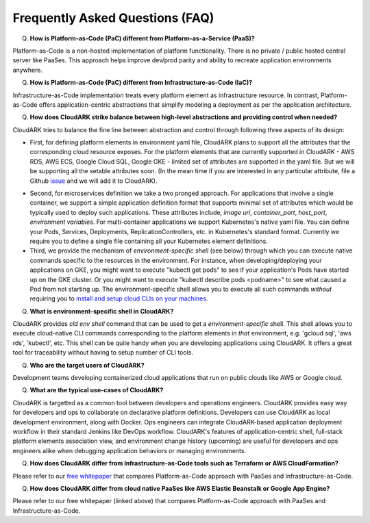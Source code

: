 Frequently Asked Questions (FAQ)
---------------------------------

Q) **How is Platform-as-Code (PaC) different from Platform-as-a-Service (PaaS)?**

Platform-as-Code is a non-hosted implementation of platform functionality. 
There is no private / public hosted central server like PaaSes. 
This approach helps improve dev/prod parity and ability to recreate application environments anywhere.


Q) **How is Platform-as-Code (PaC) different from Infrastructure-as-Code (IaC)?**

Infrastructure-as-Code implementation treats every platform element as infrastructure resource. 
In contrast, Platform-as-Code offers application-centric abstractions that simplify modeling a deployment as per the application architecture.


Q) **How does CloudARK strike balance between high-level abstractions and providing control when needed?**

CloudARK tries to balance the fine line between abstraction and control through following three aspects of its design:

- First, for defining platform elements in environment yaml file, CloudARK plans to support all the attributes that
  the corresponding cloud resource exposes. For the platform elements that are currently supported in CloudARK - AWS RDS,
  AWS ECS, Google Cloud SQL, Google GKE - limited set of attributes are supported in the yaml file. But we will be
  supporting all the setable attributes soon. (In the mean time if you are interested in any particular attribute,
  file a Github issue_ and we will add it to CloudARK).

.. _issue: https://github.com/cloud-ark/cloudark/issues


- Second, for microservices definition we take a two pronged approach. For applications that involve a single container, we
  support a simple application definition format that supports minimal set of attributes which would be typically used
  to deploy such applications. These attributes include, *image uri*, *container_port*, *host_port*, *environment
  variables*. For multi-container applications we support Kubernetes's native yaml file. You can define your Pods, Services, Deployments,
  ReplicationControllers, etc. in Kubernetes's standard format. Currently we require you to define a single file
  containing all your Kubernetes element definitions.


- Third, we provide the mechanism of *environment-specific shell* (see below) through which you can execute native commands specific to the resources in the environment.
  For instance, when developing/deploying your applications on GKE, you might want to execute "kubectl get pods" to
  see if your application's Pods have started up on the GKE cluster. Or you might want to execute "kubectl describe pods <podname>"
  to see what caused a Pod from not starting up. The environment-specific shell allows you to execute all such commands
  *without* requiring you to `install and setup cloud CLIs on your machines`__.

.. _arch: https://cloud-ark.github.io/cloudark/docs/html/html/architecture.html

__ arch_


Q) **What is environment-specific shell in CloudARK?**

CloudARK provides *cld env shell* command that can be used to get a *environment-specific* shell.
This shell allows you to execute cloud-native CLI commands corresponding to the platform elements in *that* environment, e.g. 'gcloud sql', 'aws rds', 'kubectl', etc. 
This shell can be quite handy when you are developing applications using CloudARK.
It offers a great tool for traceability without having to setup number of CLI tools.


Q) **Who are the target users of CloudARK?**

Development teams developing containerized cloud applications that run on public clouds like AWS or Google cloud.


Q) **What are the typical use-cases of CloudARK?**

CloudARK is targetted as a common tool between developers and operations engineers.
CloudARK provides easy way for developers and ops to collaborate on declarative platform definitions.
Developers can use CloudARK as local development environment, along with Docker.
Ops engineers can integrate CloudARK-based application deployment workflow in their standard Jenkins like DevOps workflow.
CloudARK's features of application-centric shell, full-stack platform elements association view,
and environment change history (upcoming) are useful for developers and ops engineers alike when
debugging application behaviors or managing environments.


Q) **How does CloudARK differ from Infrastructure-as-Code tools such as Terraform or AWS CloudFormation?**

Please refer to our `free whitepaper`__ that compares Platform-as-Code approach with PaaSes and Infrastructure-as-Code.

.. _whitepaper:  https://cloudark.io/resources

__ whitepaper_



Q) **How does CloudARK differ from cloud native PaaSes like AWS Elastic Beanstalk or Google App Engine?**

Please refer to our free whitepaper (linked above) that compares Platform-as-Code approach with PaaSes and Infrastructure-as-Code.


